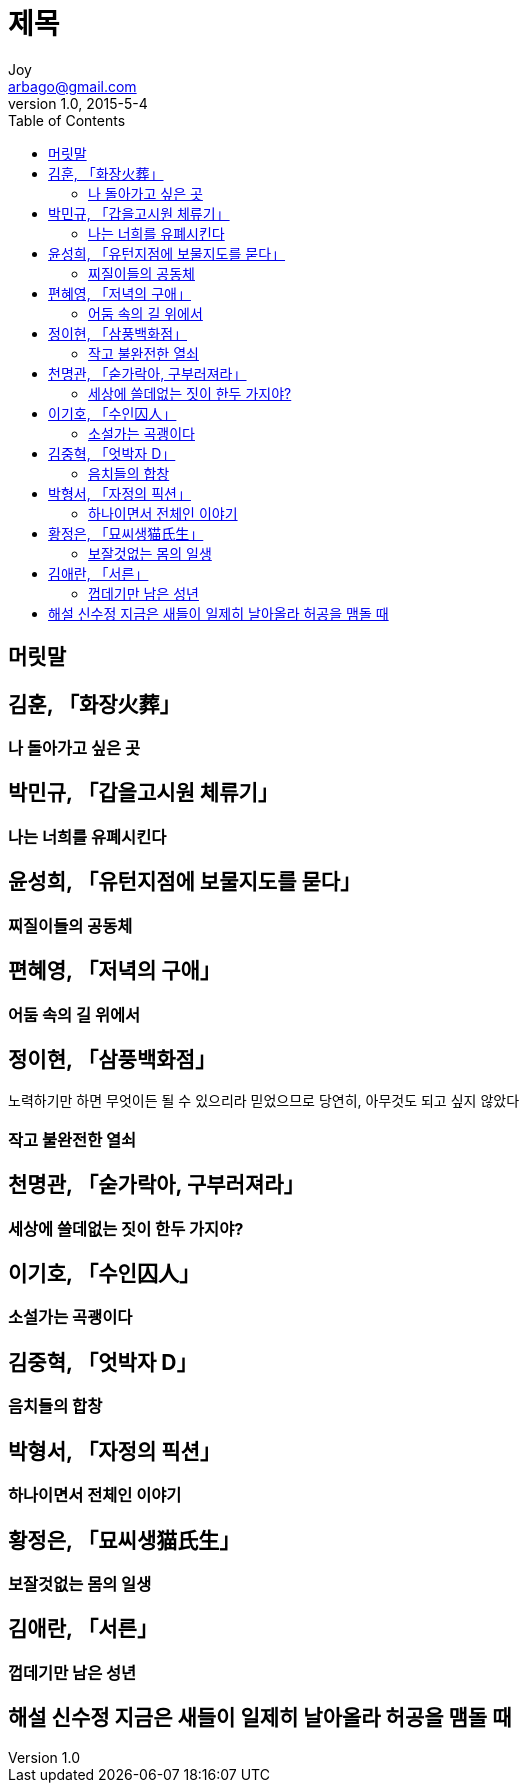 [[_0_]]
= 제목
Joy <arbago@gmail.com>
v1.0, 2015-5-4
:icons: font
:sectanchors:
:imagesdir: images
:homepage: http://arbago.com
:toc: macro

toc::[]

[preface]
== 머릿말

[[_1_0_0_]]
== 김훈, 「화장火葬」

[[_1_1_1_]]
=== 나 돌아가고 싶은 곳

[[_2_1_2_]]
== 박민규, 「갑을고시원 체류기」

[[_2_2_3_]]
=== 나는 너희를 유폐시킨다

[[_3_2_4_]]
== 윤성희, 「유턴지점에 보물지도를 묻다」

[[_3_3_5_]]
=== 찌질이들의 공동체

[[_4_3_6_]]
== 편혜영, 「저녁의 구애」

[[_4_4_7_]]
=== 어둠 속의 길 위에서

[[_5_4_8_]]
== 정이현, 「삼풍백화점」

노력하기만 하면 무엇이든 될 수 있으리라 믿었으므로 당연히, 아무것도 되고 싶지 않았다

[[_5_5_9_]]
=== 작고 불완전한 열쇠

[[_6_5_10_]]
== 천명관, 「숟가락아, 구부러져라」

[[_6_6_11_]]
=== 세상에 쓸데없는 짓이 한두 가지야?

[[_7_6_12_]]
== 이기호, 「수인囚人」

[[_7_7_13_]]
=== 소설가는 곡괭이다

[[_8_7_14_]]
== 김중혁, 「엇박자 D」

[[_8_8_15_]]
=== 음치들의 합창

[[_9_8_16_]]
== 박형서, 「자정의 픽션」

[[_9_9_17_]]
=== 하나이면서 전체인 이야기

[[_10_9_18_]]
== 황정은, 「묘씨생猫氏生」

[[_10_10_19_]]
=== 보잘것없는 몸의 일생

[[_11_10_20_]]
== 김애란, 「서른」

[[_11_11_21_]]
=== 껍데기만 남은 성년

[[_12_11_22_]]
== 해설 신수정 지금은 새들이 일제히 날아올라 허공을 맴돌 때
